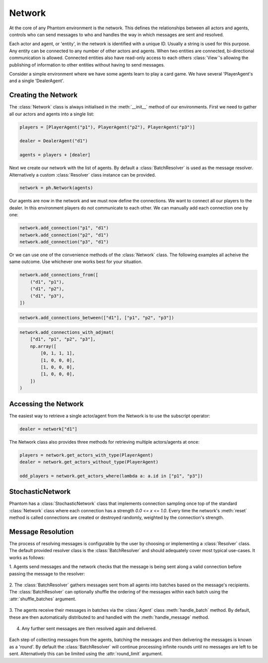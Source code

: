 .. _network:

Network
=======

.. figure:: /img/icons/network.svg
   :width: 15%
   :figclass: align-center

At the core of any Phantom environment is the network. This defines the relationships
between all actors and agents, controls who can send messages to who and handles the
way in which messages are sent and resolved.

Each actor and agent, or 'entity', in the network is identified with a unique ID.
Usually a string is used for this purpose. Any entity can be connected to any number of
other actors and agents. When two entities are connected, bi-directional communication
is allowed. Connected entities also have read-only access to each others
:class:`View`'s allowing the publishing of information to other entities without having
to send messages.

Consider a simple environment where we have some agents learn to play a card game. We
have several 'PlayerAgent's and a single 'DealerAgent'.


Creating the Network
--------------------

The :class:`Network` class is always initialised in the :meth:`__init__` method of our
environments. First we need to gather all our actors and agents into a single list:

.. code-block:: python

    players = [PlayerAgent("p1"), PlayerAgent("p2"), PlayerAgent("p3")]

    dealer = DealerAgent("d1")

    agents = players + [dealer]

Next we create our network with the list of agents. By default a :class:`BatchResolver`
is used as the message resolver. Alternatively a custom :class:`Resolver` class instance
can be provided.

.. code-block:: python

    network = ph.Network(agents)

Our agents are now in the network and we must now define the connections. We want to
connect all our players to the dealer. In this environment players do not communicate to
each other. We can manually add each connection one by one:

.. code-block:: python

    network.add_connection("p1", "d1")
    network.add_connection("p2", "d1")
    network.add_connection("p3", "d1")

Or we can use one of the convenience methods of the :class:`Network` class. The
following examples all acheive the same outcome. Use whichever one works best for your
situation.

.. code-block:: python

    network.add_connections_from([
        ("d1", "p1"),
        ("d1", "p2"),
        ("d1", "p3"),
    ])


.. code-block:: python

    network.add_connections_between(["d1"], ["p1", "p2", "p3"])


.. code-block:: python

    network.add_connections_with_adjmat(
        ["d1", "p1", "p2", "p3"],
        np.array([
            [0, 1, 1, 1],
            [1, 0, 0, 0],
            [1, 0, 0, 0],
            [1, 0, 0, 0],
        ])
    )

Accessing the Network
---------------------

The easiest way to retrieve a single actor/agent from the Network is to use the
subscript operator:

.. code-block:: python

    dealer = network["d1"]

The Network class also provides three methods for retrieving multiple actors/agents at
once:

.. code-block:: python

    players = network.get_actors_with_type(PlayerAgent)
    dealer = network.get_actors_without_type(PlayerAgent)

    odd_players = network.get_actors_where(lambda a: a.id in ["p1", "p3"])


StochasticNetwork
-----------------

Phantom has a :class:`StochasticNetwork` class that implements connection sampling once
top of the standard :class:`Network` class where each connection has a strength
`0.0 <= x <= 1.0`. Every time the network's :meth:`reset` method is called connections
are created or destroyed randomly, weighted by the connection's strength.

.. figure:: /img/stochastic-network.svg
   :figclass: align-center


Message Resolution
------------------

The process of resolving messages is configurable by the user by choosing or
implementing a :class:`Resolver` class. The default provided resolver class is the
:class:`BatchResolver` and should adequately cover most typical use-cases. It works as
follows:

1. Agents send messages and the network checks that the message is being sent along a
valid connection before passing the message to the resolver:

.. figure:: /img/batch-resolver-1.svg
   :figclass: align-center

2. The :class:`BatchResolver` gathers messages sent from all agents into batches based
on the message's recipients. The :class:`BatchResolver` can optionally shuffle the
ordering of the messages within each batch using the :attr:`shuffle_batches` argument.

.. figure:: /img/batch-resolver-2.svg
   :figclass: align-center

3. The agents receive their messages in batches via the :class:`Agent` class
:meth:`handle_batch` method. By default, these are then automatically distributed to and
handled with the :meth:`handle_message` method.

.. figure:: /img/batch-resolver-3.svg
   :figclass: align-center

4. Any further sent messages are then resolved again and delivered.

.. figure:: /img/batch-resolver-4.svg
   :figclass: align-center

Each step of collecting messages from the agents, batching the messages and then
delivering the messages is known as a 'round'. By default the :class:`BatchResolver`
will continue processing infinite rounds until no messages are left to be sent.
Alternatively this can be limited using the :attr:`round_limit` argument.
